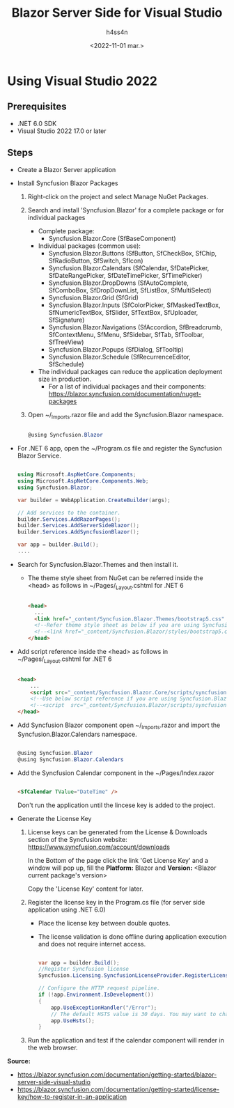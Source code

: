 #+title:    Blazor Server Side for Visual Studio
#+author:   h4ss4n
#+date:     <2022-11-01 mar.>

* Using Visual Studio 2022

** Prerequisites

- .NET 6.0 SDK
- Visual Studio 2022 17.0 or later

** Steps

- Create a Blazor Server application

- Install Syncfusion Blazor Packages
  1. Right-click on the project and select Manage NuGet Packages.

  2. Search and install 'Syncfusion.Blazor' for a complete package or for individual packages
     - Complete package:
       + Syncfusion.Blazor.Core
         (SfBaseComponent)
     - Individual packages (common use):
       + Syncfusion.Blazor.Buttons
         (SfButton, SfCheckBox, SfChip, SfRadioButton, SfSwitch, SfIcon)
       + Syncfusion.Blazor.Calendars
         (SfCalendar, SfDatePicker, SfDateRangePicker, SfDateTimePicker, SfTimePicker)
       + Syncfusion.Blazor.DropDowns
         (SfAutoComplete, SfComboBox, SfDropDownList, SfListBox, SfMultiSelect)
       + Syncfusion.Blazor.Grid
         (SfGrid)
       + Syncfusion.Blazor.Inputs
         (SfColorPicker, SfMaskedTextBox, SfNumericTextBox, SfSlider, SfTextBox, SfUploader, SfSignature)
       + Syncfusion.Blazor.Navigations
         (SfAccordion, SfBreadcrumb, SfContextMenu, SfMenu, SfSidebar, SfTab, SfToolbar, SfTreeView)
       + Syncfusion.Blazor.Popups
         (SfDialog, SfTooltip)
       + Syncfusion.Blazor.Schedule
         (SfRecurrenceEditor, SfSchedule)
     - The individual packages can reduce the application deployment size in production.
       + For a list of individual packages and their components: [[https://blazor.syncfusion.com/documentation/nuget-packages]]

  3. Open ~/_Imports.razor file and add the Syncfusion.Blazor namespace.

     #+begin_src csharp

        @using Syncfusion.Blazor

     #+end_src

- For .NET 6 app, open the ~/Program.cs file and register the Syncfusion Blazor Service.

    #+begin_src csharp

        using Microsoft.AspNetCore.Components;
        using Microsoft.AspNetCore.Components.Web;
        using Syncfusion.Blazor;

        var builder = WebApplication.CreateBuilder(args);

        // Add services to the container.
        builder.Services.AddRazorPages();
        builder.Services.AddServerSideBlazor();
        builder.Services.AddSyncfusionBlazor();

        var app = builder.Build();
        ....

    #+end_src

- Search for Syncfusion.Blazor.Themes and then install it.
  + The theme style sheet from NuGet can be referred inside the <head> as follows in ~/Pages/_Layout.cshtml for .NET 6

    #+begin_src html

    <head>
      ...
      <link href="_content/Syncfusion.Blazor.Themes/bootstrap5.css" rel="stylesheet" />
      <!--Refer theme style sheet as below if you are using Syncfusion.Blazor Single NuGet-->
      <!--<link href="_content/Syncfusion.Blazor/styles/bootstrap5.css" rel="stylesheet" />-->
    </head>

    #+end_src

- Add script reference inside the <head> as follows in ~/Pages/_Layout.cshtml for .NET 6

    #+begin_src html

    <head>
        ...
        <script src="_content/Syncfusion.Blazor.Core/scripts/syncfusion-blazor.min.js" type="text/javascript"></script>
        <!--Use below script reference if you are using Syncfusion.Blazor Single NuGet-->
        <!--<script  src="_content/Syncfusion.Blazor/scripts/syncfusion-blazor.min.js"  type="text/javascript"></script>-->
    </head>

    #+end_src

- Add Syncfusion Blazor component open ~/_Imports.razor and import the Syncfusion.Blazor.Calendars namespace.

    #+begin_src csharp

        @using Syncfusion.Blazor
        @using Syncfusion.Blazor.Calendars

    #+end_src

- Add the Syncfusion Calendar component in the ~/Pages/Index.razor

    #+begin_src html

        <SfCalendar TValue="DateTime" />

    #+end_src

    Don't run the application until the lincese key is added to the project.

- Generate the License Key

  1. License keys can be generated from the License & Downloads section of the Syncfusion website: [[https://www.syncfusion.com/account/downloads]]

     In the Bottom of the page click the link 'Get License Key' and a window will pop up, fill the *Platform:* Blazor and *Version:* <Blazor current package's version>

     Copy the 'License Key' content for later.

  2. Register the license key in the Program.cs file (for server side application using .NET 6.0)
     - Place the license key between double quotes.
     - The license validation is done offline during application execution and does not require internet access.

     #+begin_src csharp

        var app = builder.Build();
        //Register Syncfusion license
        Syncfusion.Licensing.SyncfusionLicenseProvider.RegisterLicense("YOUR LICENSE KEY");

        // Configure the HTTP request pipeline.
        if (!app.Environment.IsDevelopment())
        {
            app.UseExceptionHandler("/Error");
            // The default HSTS value is 30 days. You may want to change this for production scenarios, see https://aka.ms/aspnetcore-hsts.
            app.UseHsts();
        }

     #+end_src

  3. Run the application and test if the calendar component will render in the web browser.

*Source:*
- [[https://blazor.syncfusion.com/documentation/getting-started/blazor-server-side-visual-studio]]
- [[https://blazor.syncfusion.com/documentation/getting-started/license-key/how-to-register-in-an-application]]
